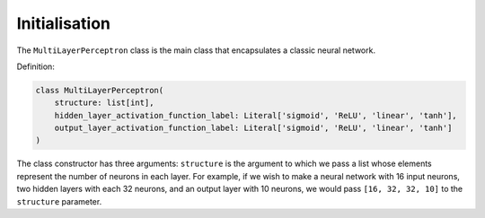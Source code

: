 Initialisation
---------------

The ``MultiLayerPerceptron`` class is the main class that encapsulates a classic neural network.

Definition:

.. code-block:: python

    class MultiLayerPerceptron(
        structure: list[int],
        hidden_layer_activation_function_label: Literal['sigmoid', 'ReLU', 'linear', 'tanh'],
        output_layer_activation_function_label: Literal['sigmoid', 'ReLU', 'linear', 'tanh']
    )

The class constructor has three arguments: ``structure`` is the argument to which we pass 
a list whose elements represent the number of neurons in each layer.
For example, if we wish to make a neural network with 16 input neurons,
two hidden layers with each 32 neurons, and an output layer with 10 neurons, we would pass 
``[16, 32, 32, 10]`` to the ``structure`` parameter.
